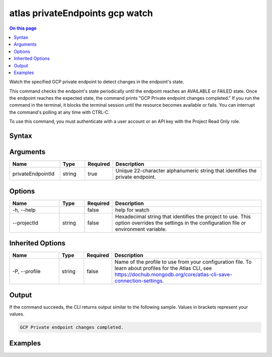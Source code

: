 .. _atlas-privateEndpoints-gcp-watch:

================================
atlas privateEndpoints gcp watch
================================

.. default-domain:: mongodb

.. contents:: On this page
   :local:
   :backlinks: none
   :depth: 1
   :class: singlecol

Watch the specified GCP private endpoint to detect changes in the endpoint's state.

This command checks the endpoint's state periodically until the endpoint reaches an AVAILABLE or FAILED state. 
Once the endpoint reaches the expected state, the command prints "GCP Private endpoint changes completed."
If you run the command in the terminal, it blocks the terminal session until the resource becomes available or fails.
You can interrupt the command's polling at any time with CTRL-C.

To use this command, you must authenticate with a user account or an API key with the Project Read Only role.

Syntax
------

.. code-block::
   :caption: Command Syntax

   atlas privateEndpoints gcp watch <privateEndpointId> [options]

.. Code end marker, please don't delete this comment

Arguments
---------

.. list-table::
   :header-rows: 1
   :widths: 20 10 10 60

   * - Name
     - Type
     - Required
     - Description
   * - privateEndpointId
     - string
     - true
     - Unique 22-character alphanumeric string that identifies the private endpoint.

Options
-------

.. list-table::
   :header-rows: 1
   :widths: 20 10 10 60

   * - Name
     - Type
     - Required
     - Description
   * - -h, --help
     - 
     - false
     - help for watch
   * - --projectId
     - string
     - false
     - Hexadecimal string that identifies the project to use. This option overrides the settings in the configuration file or environment variable.

Inherited Options
-----------------

.. list-table::
   :header-rows: 1
   :widths: 20 10 10 60

   * - Name
     - Type
     - Required
     - Description
   * - -P, --profile
     - string
     - false
     - Name of the profile to use from your configuration file. To learn about profiles for the Atlas CLI, see `https://dochub.mongodb.org/core/atlas-cli-save-connection-settings <https://dochub.mongodb.org/core/atlas-cli-save-connection-settings>`__.

Output
------

If the command succeeds, the CLI returns output similar to the following sample. Values in brackets represent your values.

.. code-block::

   
   GCP Private endpoint changes completed.
   

Examples
--------

.. code-block::
   :copyable: false

   atlas privateEndpoint gcp watch tester-1
